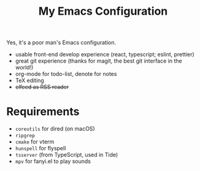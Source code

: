 #+TITLE: My Emacs Configuration

Yes, it's a poor man's Emacs configuration.

- usable front-end develop experience (react, typescript; eslint, prettier)
- great git experience (thanks for magit, the best git interface in the world!)
- org-mode for todo-list, denote for notes
- TeX editing
- +elfeed as RSS reader+

* Requirements

  - ~coreutils~ for dired (on macOS)
  - ~ripgrep~
  - ~cmake~ for vterm
  - ~hunspell~ for flyspell
  - ~tsserver~ (from TypeScript, used in Tide)
  - ~mpv~ for fanyi.el to play sounds
